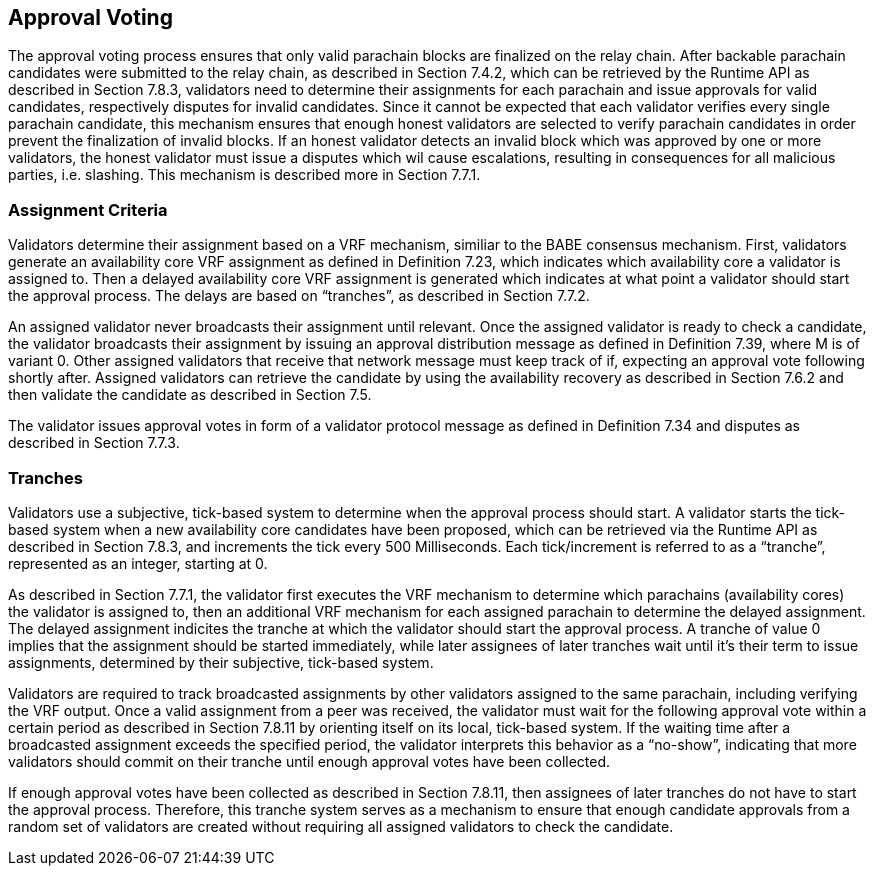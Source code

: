 [#sect-approval-voting]
== Approval Voting

The approval voting process ensures that only valid parachain blocks are finalized on the relay chain. After backable parachain candidates were submitted to the relay chain, as described in Section 7.4.2, which can be retrieved by the Runtime API as described in Section 7.8.3, validators need to determine their assignments for each parachain and issue approvals for valid candidates, respectively disputes for invalid candidates. Since it cannot be expected that each validator verifies every single parachain candidate, this mechanism ensures that enough honest validators are selected to verify parachain candidates in order prevent the finalization of invalid blocks. If an honest validator detects an invalid block which was approved by one or more validators, the honest validator must issue a disputes which wil cause escalations, resulting in consequences for all malicious parties, i.e. slashing. This mechanism is described more in Section 7.7.1.

=== Assignment Criteria

Validators determine their assignment based on a VRF mechanism, similiar to the BABE consensus mechanism. First, validators generate an availability core VRF assignment as defined in Definition 7.23, which indicates which availability core a validator is assigned to. Then a delayed availability core VRF assignment is generated which indicates at what point a validator should start the approval process. The delays are based on “tranches”, as described in Section 7.7.2.

An assigned validator never broadcasts their assignment until relevant. Once the assigned validator is ready to check a candidate, the validator broadcasts their assignment by issuing an approval distribution message as defined in Definition 7.39, where M is of variant 0. Other assigned validators that receive that network message must keep track of if, expecting an approval vote following shortly after. Assigned validators can retrieve the candidate by using the availability recovery as described in Section 7.6.2 and then validate the candidate as described in Section 7.5.

The validator issues approval votes in form of a validator protocol message as defined in Definition 7.34 and disputes as described in Section 7.7.3.

=== Tranches

Validators use a subjective, tick-based system to determine when the approval process should start. A validator starts the tick-based system when a new availability core candidates have been proposed, which can be retrieved via the Runtime API as described in Section 7.8.3, and increments the tick every 500 Milliseconds. Each tick/increment is referred to as a “tranche”, represented as an integer, starting at 0.

As described in Section 7.7.1, the validator first executes the VRF mechanism to determine which parachains (availability cores) the validator is assigned to, then an additional VRF mechanism for each assigned parachain to determine the delayed assignment. The delayed assignment indicites the tranche at which the validator should start the approval process. A tranche of value 0 implies that the assignment should be started immediately, while later assignees of later tranches wait until it's their term to issue assignments, determined by their subjective, tick-based system.

Validators are required to track broadcasted assignments by other validators assigned to the same parachain, including verifying the VRF output. Once a valid assignment from a peer was received, the validator must wait for the following approval vote within a certain period as described in Section 7.8.11 by orienting itself on its local, tick-based system. If the waiting time after a broadcasted assignment exceeds the specified period, the validator interprets this behavior as a “no-show”, indicating that more validators should commit on their tranche until enough approval votes have been collected.

If enough approval votes have been collected as described in Section 7.8.11, then assignees of later tranches do not have to start the approval process. Therefore, this tranche system serves as a mechanism to ensure that enough candidate approvals from a random set of validators are created without requiring all assigned validators to check the candidate.
